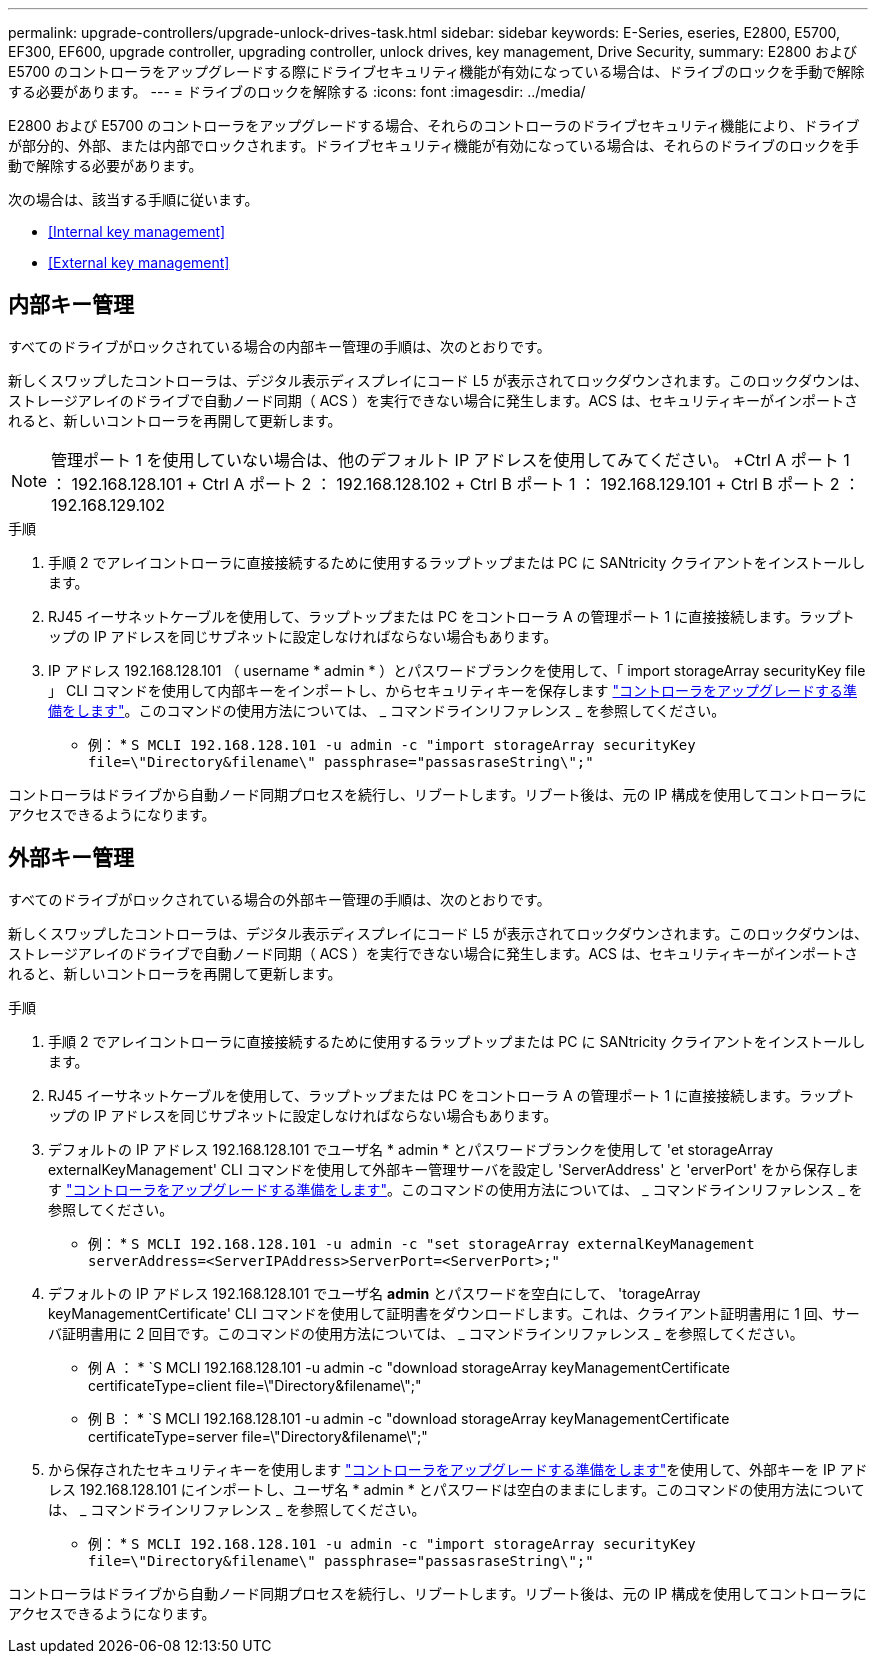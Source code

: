 ---
permalink: upgrade-controllers/upgrade-unlock-drives-task.html 
sidebar: sidebar 
keywords: E-Series, eseries, E2800, E5700, EF300, EF600, upgrade controller, upgrading controller, unlock drives, key management, Drive Security, 
summary: E2800 および E5700 のコントローラをアップグレードする際にドライブセキュリティ機能が有効になっている場合は、ドライブのロックを手動で解除する必要があります。 
---
= ドライブのロックを解除する
:icons: font
:imagesdir: ../media/


[role="lead"]
E2800 および E5700 のコントローラをアップグレードする場合、それらのコントローラのドライブセキュリティ機能により、ドライブが部分的、外部、または内部でロックされます。ドライブセキュリティ機能が有効になっている場合は、それらのドライブのロックを手動で解除する必要があります。

次の場合は、該当する手順に従います。

* <<Internal key management>>
* <<External key management>>




== 内部キー管理

すべてのドライブがロックされている場合の内部キー管理の手順は、次のとおりです。

新しくスワップしたコントローラは、デジタル表示ディスプレイにコード L5 が表示されてロックダウンされます。このロックダウンは、ストレージアレイのドライブで自動ノード同期（ ACS ）を実行できない場合に発生します。ACS は、セキュリティキーがインポートされると、新しいコントローラを再開して更新します。


NOTE: 管理ポート 1 を使用していない場合は、他のデフォルト IP アドレスを使用してみてください。 +Ctrl A ポート 1 ： 192.168.128.101 + Ctrl A ポート 2 ： 192.168.128.102 + Ctrl B ポート 1 ： 192.168.129.101 + Ctrl B ポート 2 ： 192.168.129.102

.手順
. 手順 2 でアレイコントローラに直接接続するために使用するラップトップまたは PC に SANtricity クライアントをインストールします。
. RJ45 イーサネットケーブルを使用して、ラップトップまたは PC をコントローラ A の管理ポート 1 に直接接続します。ラップトップの IP アドレスを同じサブネットに設定しなければならない場合もあります。
. IP アドレス 192.168.128.101 （ username * admin * ）とパスワードブランクを使用して、「 import storageArray securityKey file 」 CLI コマンドを使用して内部キーをインポートし、からセキュリティキーを保存します link:prepare-upgrade-controllers-task.html["コントローラをアップグレードする準備をします"]。このコマンドの使用方法については、 _ コマンドラインリファレンス _ を参照してください。
+
* 例： * `S MCLI 192.168.128.101 -u admin -c "import storageArray securityKey file=\"Directory&filename\" passphrase="passasraseString\";"`



コントローラはドライブから自動ノード同期プロセスを続行し、リブートします。リブート後は、元の IP 構成を使用してコントローラにアクセスできるようになります。



== 外部キー管理

すべてのドライブがロックされている場合の外部キー管理の手順は、次のとおりです。

新しくスワップしたコントローラは、デジタル表示ディスプレイにコード L5 が表示されてロックダウンされます。このロックダウンは、ストレージアレイのドライブで自動ノード同期（ ACS ）を実行できない場合に発生します。ACS は、セキュリティキーがインポートされると、新しいコントローラを再開して更新します。

.手順
. 手順 2 でアレイコントローラに直接接続するために使用するラップトップまたは PC に SANtricity クライアントをインストールします。
. RJ45 イーサネットケーブルを使用して、ラップトップまたは PC をコントローラ A の管理ポート 1 に直接接続します。ラップトップの IP アドレスを同じサブネットに設定しなければならない場合もあります。
. デフォルトの IP アドレス 192.168.128.101 でユーザ名 * admin * とパスワードブランクを使用して 'et storageArray externalKeyManagement' CLI コマンドを使用して外部キー管理サーバを設定し 'ServerAddress' と 'erverPort' をから保存します link:prepare-upgrade-controllers-task.html["コントローラをアップグレードする準備をします"]。このコマンドの使用方法については、 _ コマンドラインリファレンス _ を参照してください。
+
* 例： * `S MCLI 192.168.128.101 -u admin -c "set storageArray externalKeyManagement serverAddress=<ServerIPAddress>ServerPort=<ServerPort>;"`

. デフォルトの IP アドレス 192.168.128.101 でユーザ名 *admin* とパスワードを空白にして、 'torageArray keyManagementCertificate' CLI コマンドを使用して証明書をダウンロードします。これは、クライアント証明書用に 1 回、サーバ証明書用に 2 回目です。このコマンドの使用方法については、 _ コマンドラインリファレンス _ を参照してください。
+
* 例 A ： * `S MCLI 192.168.128.101 -u admin -c "download storageArray keyManagementCertificate certificateType=client file=\"Directory&filename\";"

+
* 例 B ： * `S MCLI 192.168.128.101 -u admin -c "download storageArray keyManagementCertificate certificateType=server file=\"Directory&filename\";"

. から保存されたセキュリティキーを使用します link:prepare-upgrade-controllers-task.html["コントローラをアップグレードする準備をします"]を使用して、外部キーを IP アドレス 192.168.128.101 にインポートし、ユーザ名 * admin * とパスワードは空白のままにします。このコマンドの使用方法については、 _ コマンドラインリファレンス _ を参照してください。
+
* 例： * `S MCLI 192.168.128.101 -u admin -c "import storageArray securityKey file=\"Directory&filename\" passphrase="passasraseString\";"`



コントローラはドライブから自動ノード同期プロセスを続行し、リブートします。リブート後は、元の IP 構成を使用してコントローラにアクセスできるようになります。

